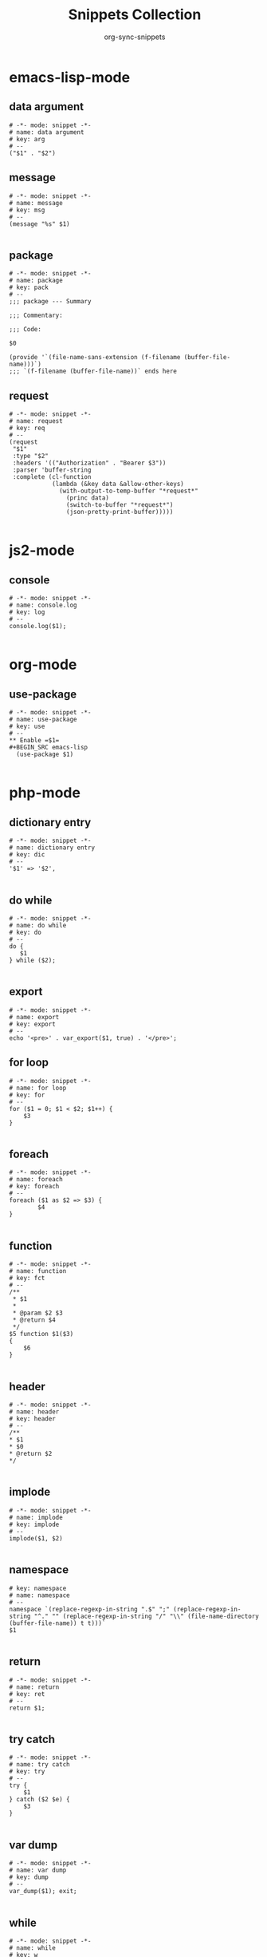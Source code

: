 #+TITLE: Snippets Collection
#+AUTHOR: org-sync-snippets

* emacs-lisp-mode

** data argument

#+BEGIN_SRC snippet :tangle /home/abrochard/.emacs.d/snippets/emacs-lisp-mode/data argument
  # -*- mode: snippet -*-
  # name: data argument
  # key: arg
  # --
  ("$1" . "$2")
#+END_SRC

** message

#+BEGIN_SRC snippet :tangle /home/abrochard/.emacs.d/snippets/emacs-lisp-mode/message
  # -*- mode: snippet -*-
  # name: message
  # key: msg
  # --
  (message "%s" $1)

#+END_SRC

** package

#+BEGIN_SRC snippet :tangle /home/abrochard/.emacs.d/snippets/emacs-lisp-mode/package
  # -*- mode: snippet -*-
  # name: package
  # key: pack
  # --
  ;;; package --- Summary

  ;;; Commentary:

  ;;; Code:

  $0

  (provide '`(file-name-sans-extension (f-filename (buffer-file-name)))`)
  ;;; `(f-filename (buffer-file-name))` ends here
#+END_SRC

** request

#+BEGIN_SRC snippet :tangle /home/abrochard/.emacs.d/snippets/emacs-lisp-mode/request
  # -*- mode: snippet -*-
  # name: request
  # key: req
  # --
  (request
   "$1"
   :type "$2"
   :headers '(("Authorization" . "Bearer $3"))
   :parser 'buffer-string
   :complete (cl-function
              (lambda (&key data &allow-other-keys)
                (with-output-to-temp-buffer "*request*"
                  (princ data)
                  (switch-to-buffer "*request*")
                  (json-pretty-print-buffer)))))

#+END_SRC

* js2-mode

** console

#+BEGIN_SRC snippet :tangle /home/abrochard/.emacs.d/snippets/js2-mode/console.log
  # -*- mode: snippet -*-
  # name: console.log
  # key: log
  # --
  console.log($1);

#+END_SRC

* org-mode

** use-package

#+BEGIN_SRC snippet :tangle /home/abrochard/.emacs.d/snippets/org-mode/use-package
  # -*- mode: snippet -*-
  # name: use-package
  # key: use
  # --
  ** Enable =$1=
  #+BEGIN_SRC emacs-lisp
    (use-package $1)

#+END_SRC

* php-mode

** dictionary entry

#+BEGIN_SRC snippet :tangle /home/abrochard/.emacs.d/snippets/php-mode/dictionary entry
  # -*- mode: snippet -*-
  # name: dictionary entry
  # key: dic
  # --
  '$1' => '$2',

#+END_SRC

** do while

#+BEGIN_SRC snippet :tangle /home/abrochard/.emacs.d/snippets/php-mode/do while
  # -*- mode: snippet -*-
  # name: do while
  # key: do
  # --
  do {
     $1
  } while ($2);

#+END_SRC

** export

#+BEGIN_SRC snippet :tangle /home/abrochard/.emacs.d/snippets/php-mode/export
  # -*- mode: snippet -*-
  # name: export
  # key: export
  # --
  echo '<pre>' . var_export($1, true) . '</pre>';
#+END_SRC

** for loop

#+BEGIN_SRC snippet :tangle /home/abrochard/.emacs.d/snippets/php-mode/for loop
  # -*- mode: snippet -*-
  # name: for loop
  # key: for
  # --
  for ($1 = 0; $1 < $2; $1++) {
      $3
  }

#+END_SRC

** foreach

#+BEGIN_SRC snippet :tangle /home/abrochard/.emacs.d/snippets/php-mode/foreach
  # -*- mode: snippet -*-
  # name: foreach
  # key: foreach
  # --
  foreach ($1 as $2 => $3) {
          $4
  }

#+END_SRC

** function

#+BEGIN_SRC snippet :tangle /home/abrochard/.emacs.d/snippets/php-mode/function
  # -*- mode: snippet -*-
  # name: function
  # key: fct
  # --
  /**
   * $1
   *
   * @param $2 $3
   * @return $4
   */
  $5 function $1($3)
  {
      $6
  }

#+END_SRC

** header

#+BEGIN_SRC snippet :tangle /home/abrochard/.emacs.d/snippets/php-mode/header
  # -*- mode: snippet -*-
  # name: header
  # key: header
  # --
  /**
  * $1
  * $0
  * @return $2
  */

#+END_SRC

** implode

#+BEGIN_SRC snippet :tangle /home/abrochard/.emacs.d/snippets/php-mode/implode
  # -*- mode: snippet -*-
  # name: implode
  # key: implode
  # --
  implode($1, $2)

#+END_SRC

** namespace

#+BEGIN_SRC snippet :tangle /home/abrochard/.emacs.d/snippets/php-mode/namespace
  # key: namespace
  # name: namespace
  # --
  namespace `(replace-regexp-in-string ".$" ";" (replace-regexp-in-string "^." "" (replace-regexp-in-string "/" "\\" (file-name-directory (buffer-file-name)) t t)))`
  $1

#+END_SRC

** return

#+BEGIN_SRC snippet :tangle /home/abrochard/.emacs.d/snippets/php-mode/return
  # -*- mode: snippet -*-
  # name: return
  # key: ret
  # --
  return $1;

#+END_SRC

** try catch

#+BEGIN_SRC snippet :tangle /home/abrochard/.emacs.d/snippets/php-mode/try catch
  # -*- mode: snippet -*-
  # name: try catch
  # key: try
  # --
  try {
      $1
  } catch ($2 $e) {
      $3
  }

#+END_SRC

** var dump

#+BEGIN_SRC snippet :tangle /home/abrochard/.emacs.d/snippets/php-mode/var dump
  # -*- mode: snippet -*-
  # name: var dump
  # key: dump
  # --
  var_dump($1); exit;

#+END_SRC

** while

#+BEGIN_SRC snippet :tangle /home/abrochard/.emacs.d/snippets/php-mode/while
  # -*- mode: snippet -*-
  # name: while
  # key: w
  # --
  while ($1) {
        $2
  }

#+END_SRC

* python-mode

** for

#+BEGIN_SRC snippet :tangle /home/abrochard/.emacs.d/snippets/python-mode/for
  # -*- mode: snippet -*-
  # name: for
  # key: for
  # --
  for $1 in $2:
      $0

#+END_SRC

** if

#+BEGIN_SRC snippet :tangle /home/abrochard/.emacs.d/snippets/python-mode/if
  # -*- mode: snippet -*-
  # name: if
  # key: if
  # --
  if $1:
      $0

#+END_SRC
